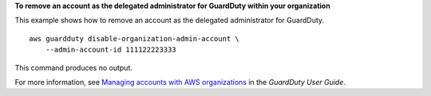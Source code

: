 **To remove an account as the delegated administrator for GuardDuty within your organization**

This example shows how to remove an account as the delegated administrator for GuardDuty. ::

    aws guardduty disable-organization-admin-account \
        --admin-account-id 111122223333

This command produces no output.

For more information, see `Managing accounts with AWS organizations <https://docs.aws.amazon.com/guardduty/latest/ug/guardduty_organizations.html>`__ in the *GuardDuty User Guide*.